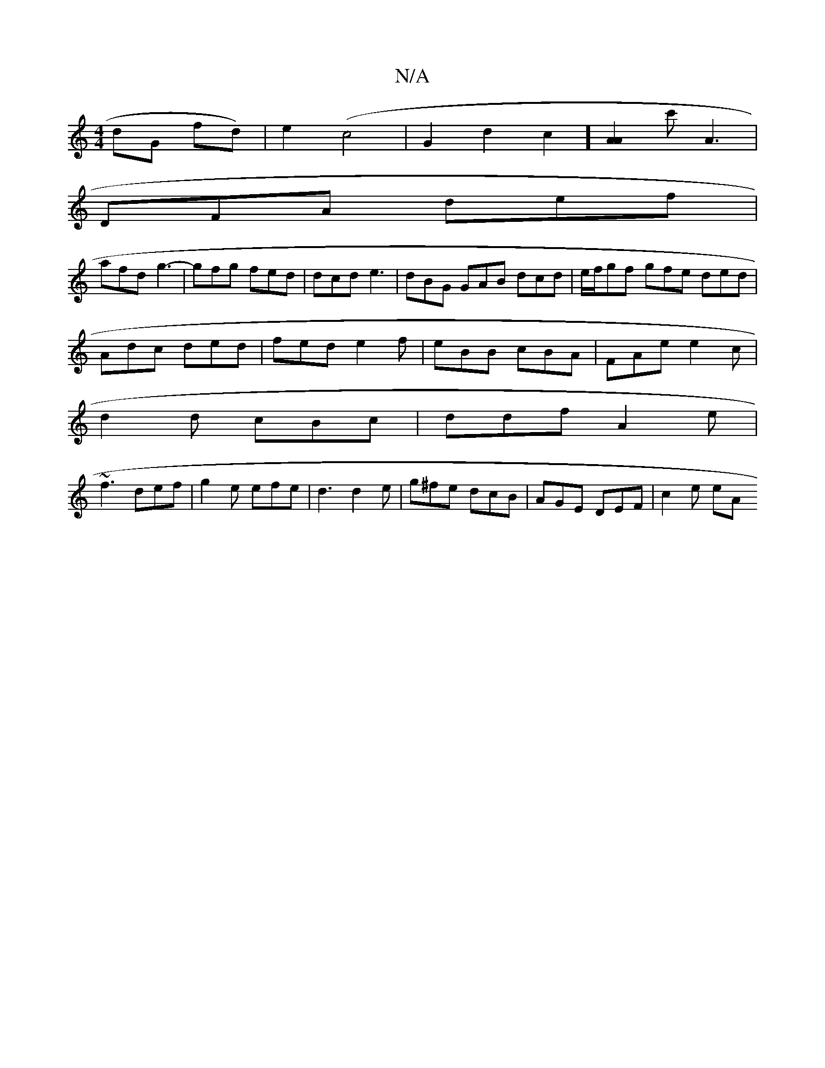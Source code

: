 X:1
T:N/A
M:4/4
R:N/A
K:Cmajor
dG fd)|e2 (c4 | G2d2c2][A2A2]c' A3|
DFA def |
afd g3-|gfg fed | dcd e3 |dBG GAB dcd|e/f/gf gfe ded|
Adc ded|fed e2f | eBB cBA |FAe e2c|
d2d cBc|ddf A2e|
~f3 def|g2 e efe|d3 d2e|g^fe dcB|AGE DEF|c2e eA